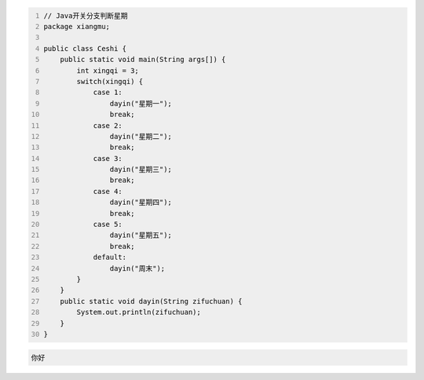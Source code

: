 .. title: Java代码案例18——开关分支判断星期
.. slug: javadai-ma-an-li-18-kai-guan-fen-zhi-pan-duan-xing-qi
.. date: 2022-11-01 22:06:00 UTC+08:00
.. tags: Java代码案例
.. category: Java
.. link: 
.. description: 
.. type: text

.. code-block:: java
    :number-lines:

    // Java开关分支判断星期
    package xiangmu;

    public class Ceshi {
        public static void main(String args[]) {
            int xingqi = 3;
            switch(xingqi) {
                case 1: 
                    dayin("星期一");
                    break;
                case 2: 
                    dayin("星期二");
                    break;
                case 3: 
                    dayin("星期三");
                    break;
                case 4: 
                    dayin("星期四");
                    break;
                case 5: 
                    dayin("星期五");
                    break;
                default: 
                    dayin("周末");
            }
        }
        public static void dayin(String zifuchuan) {
            System.out.println(zifuchuan);
        }
    }




.. code-block:: text

    你好


